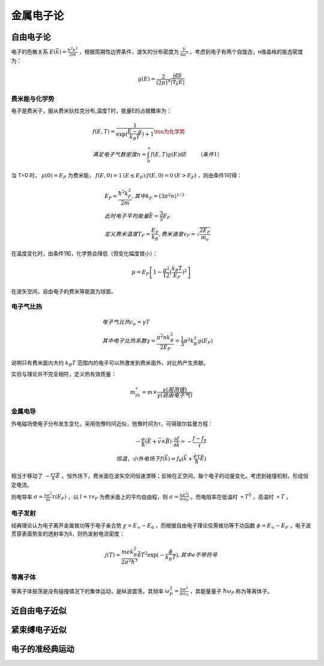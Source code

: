 金属电子论
==========

自由电子论
----------

电子的色散关系 :math:`E(\vec{k})=\frac{\hbar^2k^2}{2m}` ，根据周期性边界条件，波矢的分布密度为 :math:`\frac{V}{8\pi^3}` 。考虑到电子有两个自旋态，n维晶格的能态密度为：

.. math::

	g(E)=\frac{2}{(2\pi)^n}\frac{\int \mathrm{d}S}{|\vec{\nabla}_{\vec{k}}E|}

费米能与化学势
++++++++++++++

电子是费米子，服从费米狄拉克分布,温度T时，能量E的占据概率为： 

.. math::

	&f(E,T)=\frac{1}{\exp(\frac{E-\mu}{k_B T})+1}\mu为化学势\\
	&满足电子气数密度n=\int_0^{\infty}f(E,T)g(E)\mathrm{d}E\qquad（条件1）

当 T=0 时， :math:`\mu(0)=E_F` 为费米能， :math:`f(E,0)=1\:(E\le E_F);f(E,0)=0\:(E>E_F)` ，则由条件1可得：

.. math::

	&E_F=\frac{\hbar^2 k_F^2}{2m},其中k_F=(3\pi^2 n)^{1/3}\\
	&此时电子平均能量 \bar{E}=\frac{3}{5}E_F\\
	&定义费米温度T_F=\frac{E_F}{k_B},费米速度v_F=\sqrt{\frac{2E_F}{m_e}}

在温度变化时，由条件1知，化学势会降低（但变化幅度很小）： 

.. math::

	\mu=E_F\left[1-\frac{\pi^2}{12}(\frac{k_B T}{E_F})^2\right]

在波矢空间，自由电子的费米等能面为球面。 

电子气比热
++++++++++

.. math:: 

	&电子气比热c_e=\gamma T\\
	&其中电子比热系数\gamma=\frac{\pi^2 n k_B^2}{2E_F}=\frac{1}{3}\pi^2 k_B^2 g(E_F)

说明只有费米面内大约 :math:`k_B T` 范围内的电子可以热激发到费米面外，对比热产生贡献。 

实验与理论并不完全相符，定义热有效质量： 

.. math::

	m_{th}^*=m\times\frac{\gamma(观测值)}{\gamma(自由电子气)}

金属电导
++++++++

外电磁场使电子分布发生变化，采用弛豫时间近似，弛豫时间为τ，可得玻尔兹曼方程： 

.. math::
	
	-\frac{e}{\hbar}(\vec{E}+\vec{v}\times\vec{B})\cdot\frac{\partial f}{\partial \vec{k}}=-\frac{f-f_0}{\tau}\\
	恒温，小外电场下f(\vec{k})=f_0(\vec{k}+\frac{e\tau}{\hbar}\vec{E})

相当于移动了 :math:`-\frac{e\tau}{\hbar}\vec{E}` 。恒外场下，费米面在波矢空间恒速漂移；反映在正空间，每个电子的动量变化。考虑到碰撞机制，形成恒定电流。

则电导率 :math:`\sigma=\frac{ne^2}{m}\tau(E_F)` ，以 :math:`l=\tau v_F` 为费米面上的平均自由程，则 :math:`\sigma=\frac{n e^2 l}{m v_F}` 。而电阻率在低温时 :math:`\propto T^5` ，高温时 :math:`\propto T` 。

电子发射
++++++++

经典理论认为电子离开金属做功等于电子亲合势 :math:`\chi=E_{\infty}-E_0` ，而根据自由电子理论仅需做功等于功函数 :math:`\phi=E_{\infty}-E_F` ，电子波贯穿表面势垒的透射率为δ，则热发射电流密度：

.. math::

	j(T)=\frac{me k_B^2}{2\pi^2\hbar^3}\bar{\delta}T^2 \exp(-\frac{\phi}{k_B T}),其中e不带符号

等离子体
++++++++

等离子体振荡是没有碰撞情况下的集体运动，是纵波震荡，其频率 :math:`\omega_P^2=\frac{ne^2}{m\varepsilon_0}` ，其能量量子 :math:`\hbar\omega_P` 称为等离体子。

近自由电子近似
--------------


紧束缚电子近似
--------------

电子的准经典运动
----------------
